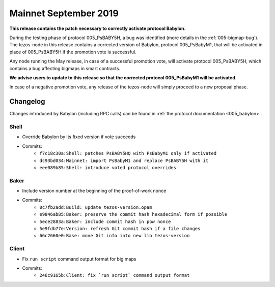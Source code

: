 .. _mainnet-september-2019:

Mainnet September 2019
======================

**This release contains the patch necessary to correctly activate protocol Babylon.**

During the testing phase of protocol 005_PsBABY5H, a bug was
identified (more details in the :ref:`005-bigmap-bug`).
The tezos-node in this release contains a corrected version of
Babylon, protocol 005_PsBabyM1, that will be activated in place of
005_PsBABY5H if the promotion vote is successful.

Any node running the May release, in case of a successful promotion
vote, will activate protocol 005_PsBABY5H, which contains a bug
affecting bigmaps in smart contracts.

**We advise users to update to this release so that the corrected protocol 005_PsBabyM1 will be activated.**

In case of a negative promotion vote, any release of the tezos-node
will simply proceed to a new proposal phase.

Changelog
---------

Changes introduced by Babylon (including RPC calls) can be found in
:ref:`the protocol documentation <005_babylon>`.

Shell
~~~~~

- Override Babylon by its fixed version if vote succeeds
- Commits:
    - ``f7c18c30a``: ``Shell: patches PsBABY5HQ with PsBabyM1 only if activated``
    - ``dc93bd034``: ``Mainnet: import PsBabyM1 and replace PsBABY5H with it``
    - ``eee089b85``: ``Shell: introduce voted protocol overrides``

Baker
~~~~~

- Include version number at the beginning of the proof-of-work nonce
- Commits:
    - ``0c7fb2add``: ``Build: update tezos-version.opam``
    - ``e9846ab85``: ``Baker: preserve the commit hash hexadecimal form if possible``
    - ``5ece2883a``: ``Baker: include commit hash in pow nonce``
    - ``5e9fdb77e``: ``Version: refresh Git commit hash if a file changes``
    - ``66c2660e0``: ``Base: move Git info into new lib tezos-version``

Client
~~~~~~

- Fix ``run script`` command output format for big maps
- Commits:
    - ``246c9165b``: ``Client: fix `run script` command output format``
